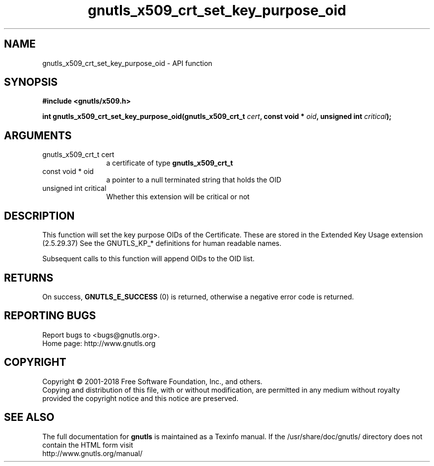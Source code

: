 .\" DO NOT MODIFY THIS FILE!  It was generated by gdoc.
.TH "gnutls_x509_crt_set_key_purpose_oid" 3 "3.6.2" "gnutls" "gnutls"
.SH NAME
gnutls_x509_crt_set_key_purpose_oid \- API function
.SH SYNOPSIS
.B #include <gnutls/x509.h>
.sp
.BI "int gnutls_x509_crt_set_key_purpose_oid(gnutls_x509_crt_t " cert ", const void * " oid ", unsigned int " critical ");"
.SH ARGUMENTS
.IP "gnutls_x509_crt_t cert" 12
a certificate of type \fBgnutls_x509_crt_t\fP
.IP "const void * oid" 12
a pointer to a null terminated string that holds the OID
.IP "unsigned int critical" 12
Whether this extension will be critical or not
.SH "DESCRIPTION"
This function will set the key purpose OIDs of the Certificate.
These are stored in the Extended Key Usage extension (2.5.29.37)
See the GNUTLS_KP_* definitions for human readable names.

Subsequent calls to this function will append OIDs to the OID list.
.SH "RETURNS"
On success, \fBGNUTLS_E_SUCCESS\fP (0) is returned,
otherwise a negative error code is returned.
.SH "REPORTING BUGS"
Report bugs to <bugs@gnutls.org>.
.br
Home page: http://www.gnutls.org

.SH COPYRIGHT
Copyright \(co 2001-2018 Free Software Foundation, Inc., and others.
.br
Copying and distribution of this file, with or without modification,
are permitted in any medium without royalty provided the copyright
notice and this notice are preserved.
.SH "SEE ALSO"
The full documentation for
.B gnutls
is maintained as a Texinfo manual.
If the /usr/share/doc/gnutls/
directory does not contain the HTML form visit
.B
.IP http://www.gnutls.org/manual/
.PP
